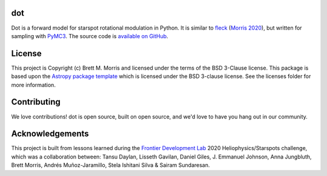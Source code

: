 dot
---

.. image:: https://travis-ci.com/bmorris3/dot.svg?branch=master
    :target: https://travis-ci.com/bmorris3/dot

.. image:: https://readthedocs.org/projects/spotdot/badge/?version=latest
    :target: https://spotdot.readthedocs.io/en/latest/?badge=latest
    :alt: Documentation Status

.. image:: http://img.shields.io/badge/powered%20by-AstroPy-orange.svg?style=flat
    :target: http://www.astropy.org
    :alt: Powered by Astropy Badge

.. raw:: html

    <img src="https://vectr.com/bmmorris/a1PT00ATbi.png?width=300&height=300&select=a1PT00ATbipage0"  style="float:right">

Dot is a forward model for starspot rotational modulation in Python.
It is similar to `fleck <http://fleck.readthedocs.io>`_
(`Morris 2020 <https://joss.theoj.org/papers/10.21105/joss.02103>`_),
but written for sampling with `PyMC3 <https://docs.pymc.io>`_. The source code
is `available on GitHub <https://github.com/bmorris3/dot>`_.

License
-------

This project is Copyright (c) Brett M. Morris and licensed under
the terms of the BSD 3-Clause license. This package is based upon
the `Astropy package template <https://github.com/astropy/package-template>`_
which is licensed under the BSD 3-clause license. See the licenses folder for
more information.


Contributing
------------

We love contributions! dot is open source,
built on open source, and we'd love to have you hang out in our community.


Acknowledgements
----------------

This project is built from lessons learned during the
`Frontier Development Lab <https://frontierdevelopmentlab.org>`_
2020 Heliophysics/Starspots challenge, which was a collaboration between:
Tansu Daylan, Lisseth Gavilan, Daniel Giles, J. Emmanuel Johnson,
Anna Jungbluth, Brett Morris, Andrés Muñoz-Jaramillo, Stela Ishitani Silva &
Sairam Sundaresan.
